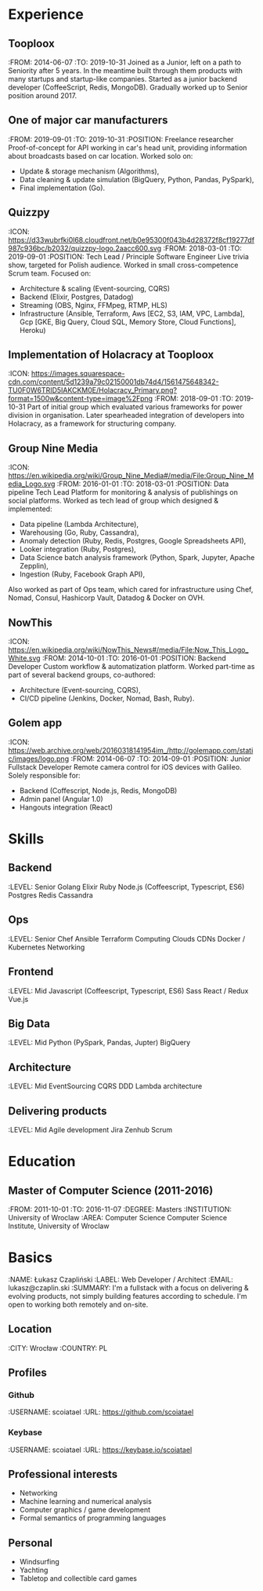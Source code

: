 * Experience
** Tooploox
    :FROM: 2014-06-07
    :TO: 2019-10-31
    Joined as a Junior, left on a path to Seniority after 5 years. In the meantime built through them products with many startups and startup-like companies.
    Started as a junior backend developer (CoffeeScript, Redis, MongoDB).
    Gradually worked up to Senior position around 2017.
** One of major car manufacturers
    :FROM: 2019-09-01
    :TO: 2019-10-31
    :POSITION: Freelance researcher
    Proof-of-concept for API working in car's head unit, providing information about broadcasts based on car location. Worked solo on:
    - Update & storage mechanism (Algorithms),
    - Data cleaning & update simulation (BigQuery, Python, Pandas, PySpark),
    - Final implementation (Go).
** Quizzpy
    :ICON: https://d33wubrfki0l68.cloudfront.net/b0e95300f043b4d28372f8cf19277df987c936bc/b2032/quizzpy-logo.2aacc600.svg
    :FROM: 2018-03-01
    :TO: 2019-09-01
    :POSITION: Tech Lead / Principle Software Engineer
    Live trivia show, targeted for Polish audience.
    Worked in small cross-competence Scrum team. Focused on:
    - Architecture & scaling (Event-sourcing, CQRS)
    - Backend (Elixir, Postgres, Datadog)
    - Streaming (OBS, Nginx, FFMpeg, RTMP, HLS)
    - Infrastructure (Ansible, Terraform, Aws [EC2, S3, IAM, VPC, Lambda], Gcp [GKE, Big Query, Cloud SQL, Memory Store, Cloud Functions], Heroku)
** Implementation of Holacracy at Tooploox
    :ICON: https://images.squarespace-cdn.com/content/5d1239a79c02150001db74d4/1561475648342-TU0F0W6TRID5IAKCKM0E/Holacracy_Primary.png?format=1500w&content-type=image%2Fpng
    :FROM: 2018-09-01
    :TO: 2019-10-31
    Part of initial group which evaluated various frameworks for power division in organisation.
    Later spearheaded integration of developers into Holacracy, as a framework for structuring company.
** Group Nine Media
    :ICON: https://en.wikipedia.org/wiki/Group_Nine_Media#/media/File:Group_Nine_Media_Logo.svg
    :FROM: 2016-01-01
    :TO: 2018-03-01
    :POSITION: Data pipeline Tech Lead
    Platform for monitoring & analysis of publishings on social platforms.
    Worked as tech lead of group which designed & implemented:
    - Data pipeline (Lambda Architecture),
    - Warehousing (Go, Ruby, Cassandra),
    - Anomaly detection (Ruby, Redis, Postgres, Google Spreadsheets API),
    - Looker integration (Ruby, Postgres),
    - Data Science batch analysis framework (Python, Spark, Jupyter, Apache Zepplin),
    - Ingestion (Ruby, Facebook Graph API),
    Also worked as part of Ops team, which cared for infrastructure using Chef, Nomad, Consul, Hashicorp Vault, Datadog & Docker on OVH.
** NowThis
    :ICON: https://en.wikipedia.org/wiki/NowThis_News#/media/File:Now_This_Logo_White.svg
    :FROM: 2014-10-01
    :TO: 2016-01-01
    :POSITION: Backend Developer
    Custom workflow & automatization platform.
    Worked part-time as part of several backend groups, co-authored:
    - Architecture (Event-sourcing, CQRS),
    - CI/CD pipeline (Jenkins, Docker, Nomad, Bash, Ruby).
** Golem app
    :ICON: https://web.archive.org/web/20160318141954im_/http://golemapp.com/static/images/logo.png
    :FROM: 2014-06-07
    :TO: 2014-09-01
    :POSITION: Junior Fullstack Developer
    Remote camera control for iOS devices with Galileo.
    Solely responsible for:
    - Backend (Coffescript, Node.js, Redis, MongoDB)
    - Admin panel (Angular 1.0)
    - Hangouts integration (React)
* Skills
** Backend
   :LEVEL: Senior
    Golang
    Elixir
    Ruby
    Node.js (Coffeescript, Typescript, ES6)
    Postgres
    Redis
    Cassandra
** Ops
   :LEVEL: Senior
    Chef
    Ansible
    Terraform
    Computing Clouds
    CDNs
    Docker / Kubernetes
    Networking
** Frontend
   :LEVEL: Mid
    Javascript (Coffeescript, Typescript, ES6)
    Sass
    React / Redux
    Vue.js
** Big Data
   :LEVEL: Mid
    Python (PySpark, Pandas, Jupter)
    BigQuery
** Architecture
   :LEVEL: Mid
    EventSourcing
    CQRS
    DDD
    Lambda architecture
** Delivering products
   :LEVEL: Mid
    Agile development
    Jira
    Zenhub
    Scrum
* Education
** Master of Computer Science (2011-2016)
   :FROM: 2011-10-01
   :TO: 2016-11-07
   :DEGREE: Masters
   :INSTITUTION: University of Wroclaw
   :AREA: Computer Science
  Computer Science Institute, University of Wroclaw
* Basics
  :NAME: Łukasz Czapliński
  :LABEL: Web Developer / Architect
  :EMAIL: lukasz@czaplin.ski
  :SUMMARY: I'm a fullstack with a focus on delivering & evolving products, not simply building features according to schedule. I'm open to working both remotely and on-site.
** Location
   :CITY: Wrocław
   :COUNTRY: PL
** Profiles
*** Github
    :USERNAME: scoiatael
    :URL: https://github.com/scoiatael
*** Keybase
    :USERNAME: scoiatael
    :URL: https://keybase.io/scoiatael
** Professional interests
- Networking
- Machine learning and numerical analysis
- Computer graphics / game development
- Formal semantics of programming languages
** Personal
- Windsurfing
- Yachting
- Tabletop and collectible card games
